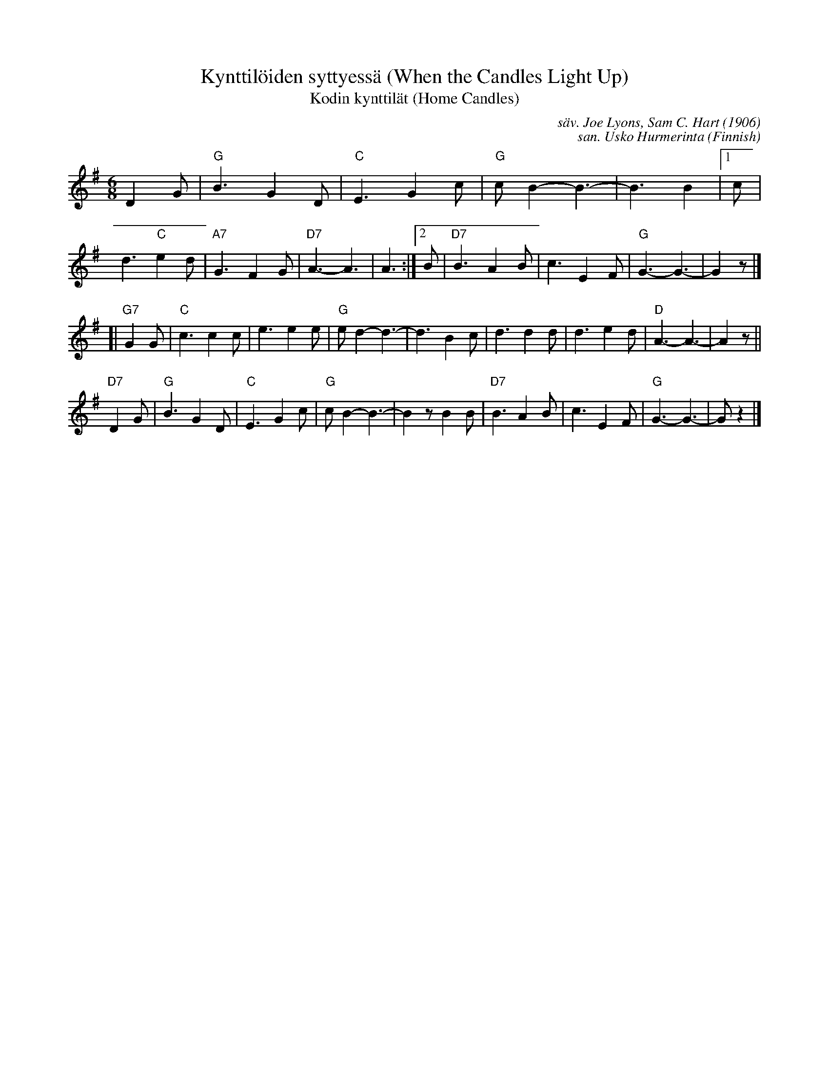 X: 1
T: Kynttil\"oiden syttyess\"a (When the Candles Light Up)
T: Kodin kynttil\"at (Home Candles)
C: s\"av. Joe Lyons, Sam C. Hart (1906)
C: san. Usko Hurmerinta
%D:1906
O: Finnish
R: waltz
S: https://www.kane.fi/prestashop/40423-thickbox_default/kynttiloiden-syttyessa-joe-lyons-sam-c-hart-vagabonds-kansi-g-sisasivut-g-kaytetty-nuotti.jpg
Z: 2021 John Chambers <jc:trillian.mit.edu>
M: 6/8
L: 1/8
K: G
D2G | "G"B3 G2D | "C"E3 G2c | "G"cB2- B3- | B3 B2 |\
[1 c | d3 "C"e2d | "A7"G3 F2G | "D7"A3- A3 | A3 :|\
[2 B | "D7"B3 A2B | c3 E2F | "G"G3- G3- | G2z |]
[| "G7"G2G |\
"C"c3 c2c | e3 e2e | "G"ed2- d3- | d3 B2c |\
d3 d2d | d3 e2d | "D"A3- A3- | A2z ||
"D7"D2G |\
"G"B3 G2D | "C"E3 G2c | "G"cB2- B3- | B2z B2B |\
"D7"B3 A2B | c3 E2F | "G"G3- G3- | Gz2 |]
